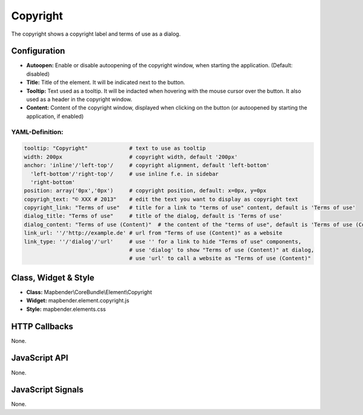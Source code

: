 .. _copyright:

Copyright
************

The copyright shows a copyright label and terms of use as a dialog.

Configuration
=============

.. image:: ../../../../../figures/copyright_configuration.png
     :scale: 80

* **Autoopen:** Enable or disable autoopening of the copyright window, when starting the application. (Default: disabled)
* **Title:** Title of the element. It will be indicated next to the button.
* **Tooltip:** Text used as a tooltip. It will be indacted when hovering with the mouse cursor over the button. It also used as a header in the copyright window.
* **Content:** Content of the copyright window, displayed when clicking on the button (or autoopened by starting the application, if enabled)

YAML-Definition:
----

.. code-block:: yaml

   tooltip: "Copyright"             # text to use as tooltip
   width: 200px                     # copyright width, default '200px'
   anchor: 'inline'/'left-top'/     # copyright alignment, default 'left-bottom'
     'left-bottom'/'right-top'/     # use inline f.e. in sidebar
     'right-bottom'                 
   position: array('0px','0px')     # copyright position, default: x=0px, y=0px
   copyrigh_text: "© XXX # 2013"    # edit the text you want to display as copyright text
   copyright_link: "Terms of use"   # title for a link to "terms of use" content, default is 'Terms of use'
   dialog_title: "Terms of use"     # title of the dialog, default is 'Terms of use'
   dialog_content: "Terms of use (Content)"  # the content of the "terms of use", default is 'Terms of use (Content)'
   link_url: ''/'http://example.de' # url from "Terms of use (Content)" as a website
   link_type: ''/'dialog'/'url'     # use '' for a link to hide "Terms of use" components,
                                    # use 'dialog' to show "Terms of use (Content)" at dialog,
                                    # use 'url' to call a website as "Terms of use (Content)"

Class, Widget & Style
============================

* **Class:** Mapbender\\CoreBundle\\Element\\Copyright
* **Widget:** mapbender.element.copyright.js
* **Style:** mapbender.elements.css

HTTP Callbacks
==============

None.

JavaScript API
==============

None.

JavaScript Signals
==================

None.
